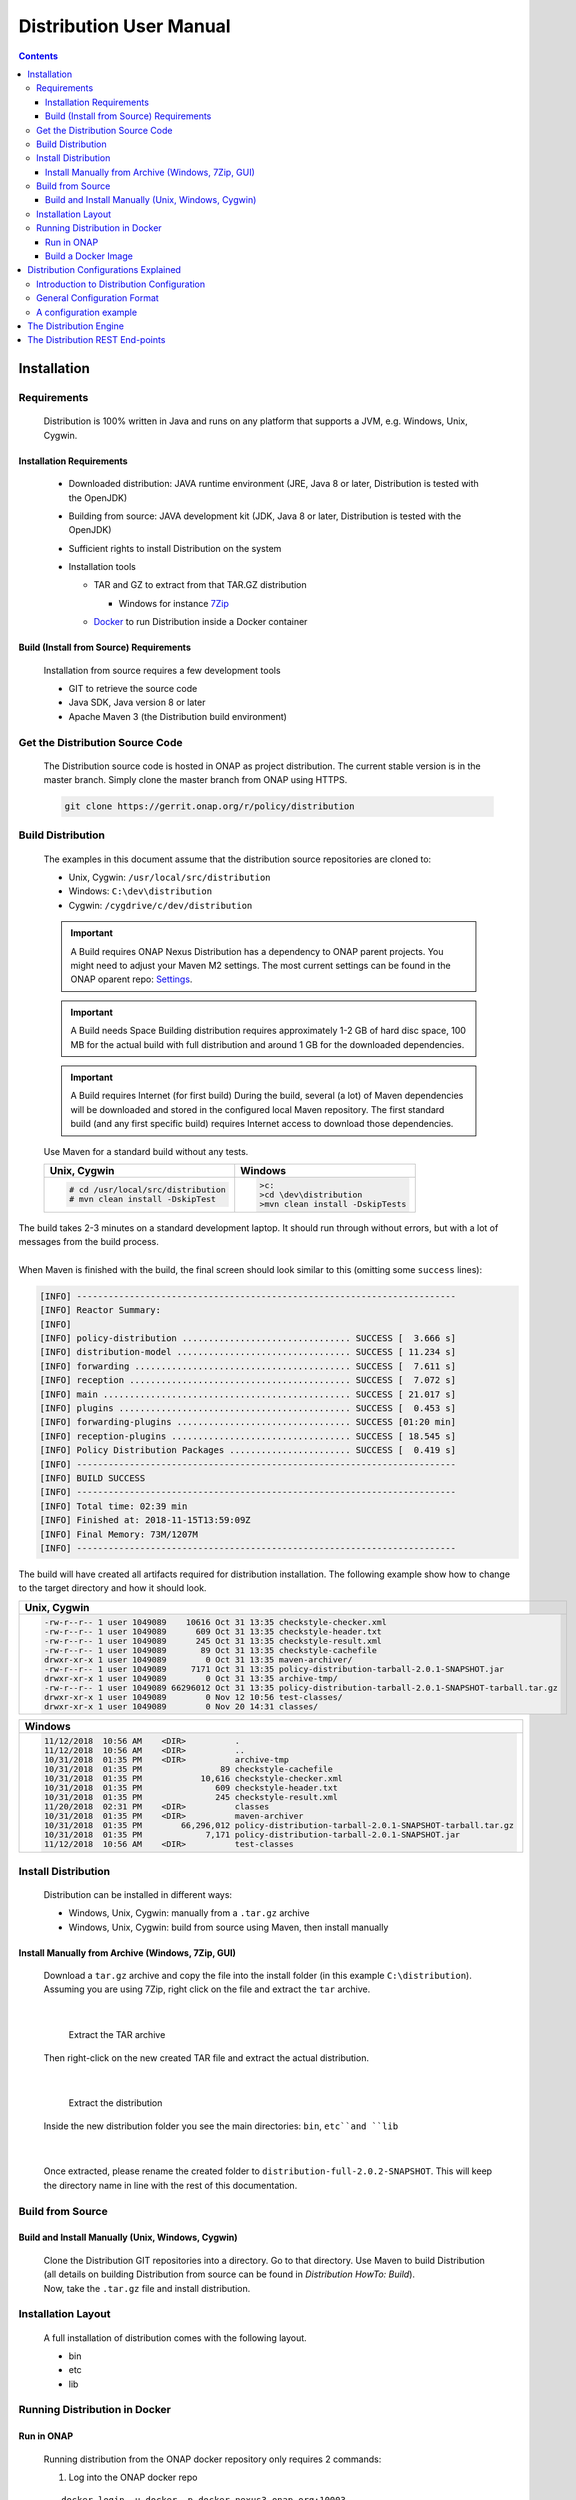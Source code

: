 .. This work is licensed under a Creative Commons Attribution 4.0 International License.
.. http://creativecommons.org/licenses/by/4.0


Distribution User Manual
************************

.. contents::
    :depth: 3

Installation
^^^^^^^^^^^^

Requirements
------------

            .. container:: paragraph

               Distribution is 100% written in Java and runs on any platform
               that supports a JVM, e.g. Windows, Unix, Cygwin.

Installation Requirements
#########################

               .. container:: ulist

                  -  Downloaded distribution: JAVA runtime environment
                     (JRE, Java 8 or later, Distribution is tested with the
                     OpenJDK)

                  -  Building from source: JAVA development kit (JDK,
                     Java 8 or later, Distribution is tested with the OpenJDK)

                  -  Sufficient rights to install Distribution on the system

                  -  Installation tools

                     .. container:: ulist

                        -  TAR and GZ to extract from that TAR.GZ
                           distribution

                           .. container:: ulist

                              -  Windows for instance
                                 `7Zip <http://www.7-zip.org/>`__

                        -  `Docker <https://www.docker.com/>`__ to run Distribution
                           inside a Docker container


Build (Install from Source) Requirements
########################################

               .. container:: paragraph

                  Installation from source requires a few development
                  tools

               .. container:: ulist

                  -  GIT to retrieve the source code

                  -  Java SDK, Java version 8 or later

                  -  Apache Maven 3 (the Distribution build environment)

Get the Distribution Source Code
--------------------------------

            .. container:: paragraph

               The Distribution source code is hosted in ONAP as project distribution.
               The current stable version is in the master branch.
               Simply clone the master branch from ONAP using HTTPS.

            .. container:: listingblock

               .. container:: content

                  .. code:: text

                     git clone https://gerrit.onap.org/r/policy/distribution

Build Distribution
------------------

   .. container:: paragraph

      The examples in this document assume that the distribution source
      repositories are cloned to:

   .. container:: ulist

      -  Unix, Cygwin: ``/usr/local/src/distribution``

      -  Windows: ``C:\dev\distribution``

      -  Cygwin: ``/cygdrive/c/dev/distribution``

   .. important::
      A Build requires ONAP Nexus
      Distribution has a dependency to ONAP parent projects. You might need to adjust your Maven M2 settings. The most current
      settings can be found in the ONAP oparent repo: `Settings <https://git.onap.org/oparent/plain/settings.xml>`__.

   .. important::
      A Build needs Space
      Building distribution requires approximately 1-2 GB of hard disc space, 100 MB for the actual build with full
      distribution and around 1 GB for the downloaded dependencies.

   .. important::
      A Build requires Internet (for first build)
      During the build, several (a lot) of Maven dependencies will be downloaded and stored in the configured local Maven
      repository. The first standard build (and any first specific build) requires Internet access to download those
      dependencies.

   .. container:: paragraph

      Use Maven for a standard build without any tests.

      +-------------------------------------------------------+--------------------------------------------------------+
      | Unix, Cygwin                                          | Windows                                                |
      +=======================================================+========================================================+
      | .. container::                                        | .. container::                                         |
      |                                                       |                                                        |
      |    .. container:: content                             |    .. container:: content                              |
      |                                                       |                                                        |
      |       .. code:: text                                  |       .. code:: text                                   |
      |                                                       |                                                        |
      |         # cd /usr/local/src/distribution              |          >c:                                           |
      |         # mvn clean install -DskipTest                |          >cd \dev\distribution                         |
      |                                                       |          >mvn clean install -DskipTests                |
      +-------------------------------------------------------+--------------------------------------------------------+

.. container:: paragraph

   The build takes 2-3 minutes on a standard development laptop. It
   should run through without errors, but with a lot of messages from
   the build process.

|

.. container:: paragraph

   When Maven is finished with the build, the final screen should look
   similar to this (omitting some ``success`` lines):

.. container:: listingblock

   .. container:: content

      .. code:: text

        [INFO] ------------------------------------------------------------------------
        [INFO] Reactor Summary:
        [INFO]
        [INFO] policy-distribution ................................ SUCCESS [  3.666 s]
        [INFO] distribution-model ................................. SUCCESS [ 11.234 s]
        [INFO] forwarding ......................................... SUCCESS [  7.611 s]
        [INFO] reception .......................................... SUCCESS [  7.072 s]
        [INFO] main ............................................... SUCCESS [ 21.017 s]
        [INFO] plugins ............................................ SUCCESS [  0.453 s]
        [INFO] forwarding-plugins ................................. SUCCESS [01:20 min]
        [INFO] reception-plugins .................................. SUCCESS [ 18.545 s]
        [INFO] Policy Distribution Packages ....................... SUCCESS [  0.419 s]
        [INFO] ------------------------------------------------------------------------
        [INFO] BUILD SUCCESS
        [INFO] ------------------------------------------------------------------------
        [INFO] Total time: 02:39 min
        [INFO] Finished at: 2018-11-15T13:59:09Z
        [INFO] Final Memory: 73M/1207M
        [INFO] ------------------------------------------------------------------------

.. container:: paragraph

   The build will have created all artifacts required for distribution
   installation. The following example show how to change to the target
   directory and how it should look.

+----------------------------------------------------------------------------------------------------------------------------+
| Unix, Cygwin                                                                                                               |
+============================================================================================================================+
| .. container::                                                                                                             |
|                                                                                                                            |
|    .. container:: listingblock                                                                                             |
|                                                                                                                            |
|       .. container:: content                                                                                               |
|                                                                                                                            |
|          .. code:: text                                                                                                    |
|                                                                                                                            |
|             -rw-r--r-- 1 user 1049089    10616 Oct 31 13:35 checkstyle-checker.xml                                         |
|             -rw-r--r-- 1 user 1049089      609 Oct 31 13:35 checkstyle-header.txt                                          |
|             -rw-r--r-- 1 user 1049089      245 Oct 31 13:35 checkstyle-result.xml                                          |
|             -rw-r--r-- 1 user 1049089       89 Oct 31 13:35 checkstyle-cachefile                                           |
|             drwxr-xr-x 1 user 1049089        0 Oct 31 13:35 maven-archiver/                                                |
|             -rw-r--r-- 1 user 1049089     7171 Oct 31 13:35 policy-distribution-tarball-2.0.1-SNAPSHOT.jar                 |
|             drwxr-xr-x 1 user 1049089        0 Oct 31 13:35 archive-tmp/                                                   |
|             -rw-r--r-- 1 user 1049089 66296012 Oct 31 13:35 policy-distribution-tarball-2.0.1-SNAPSHOT-tarball.tar.gz      |
|             drwxr-xr-x 1 user 1049089        0 Nov 12 10:56 test-classes/                                                  |
|             drwxr-xr-x 1 user 1049089        0 Nov 20 14:31 classes/                                                       |
+----------------------------------------------------------------------------------------------------------------------------+

+-------------------------------------------------------------------------------------------------------------------+
| Windows                                                                                                           |
+===================================================================================================================+
| .. container::                                                                                                    |
|                                                                                                                   |
|    .. container:: listingblock                                                                                    |
|                                                                                                                   |
|       .. container:: content                                                                                      |
|                                                                                                                   |
|          .. code:: text                                                                                           |
|                                                                                                                   |
|                 11/12/2018  10:56 AM    <DIR>          .                                                          |
|                 11/12/2018  10:56 AM    <DIR>          ..                                                         |
|                 10/31/2018  01:35 PM    <DIR>          archive-tmp                                                |
|                 10/31/2018  01:35 PM                89 checkstyle-cachefile                                       |
|                 10/31/2018  01:35 PM            10,616 checkstyle-checker.xml                                     |
|                 10/31/2018  01:35 PM               609 checkstyle-header.txt                                      |
|                 10/31/2018  01:35 PM               245 checkstyle-result.xml                                      |
|                 11/20/2018  02:31 PM    <DIR>          classes                                                    |
|                 10/31/2018  01:35 PM    <DIR>          maven-archiver                                             |
|                 10/31/2018  01:35 PM        66,296,012 policy-distribution-tarball-2.0.1-SNAPSHOT-tarball.tar.gz  |
|                 10/31/2018  01:35 PM             7,171 policy-distribution-tarball-2.0.1-SNAPSHOT.jar             |
|                 11/12/2018  10:56 AM    <DIR>          test-classes                                               |
+-------------------------------------------------------------------------------------------------------------------+

Install Distribution
--------------------

   .. container:: paragraph

      Distribution can be installed in different ways:

   .. container:: ulist

      -  Windows, Unix, Cygwin: manually from a ``.tar.gz`` archive

      -  Windows, Unix, Cygwin: build from source using Maven, then
         install manually

Install Manually from Archive (Windows, 7Zip, GUI)
##################################################

   .. container:: paragraph

      Download a ``tar.gz`` archive and copy the file into the install
      folder (in this example ``C:\distribution``). Assuming you are using 7Zip,
      right click on the file and extract the ``tar`` archive.

|

      .. container:: content

         Extract the TAR archive

   .. container:: paragraph

      Then right-click on the new created TAR file and extract the actual
      distribution.

|

      .. container:: content

         Extract the distribution

   .. container:: paragraph

      Inside the new distribution folder you see the main directories: ``bin``,
      ``etc``and ``lib``

|

   .. container:: paragraph

      Once extracted, please rename the created folder to
      ``distribution-full-2.0.2-SNAPSHOT``. This will keep the directory name in
      line with the rest of this documentation.

Build from Source
-----------------

Build and Install Manually (Unix, Windows, Cygwin)
##################################################

      .. container:: paragraph

         Clone the Distribution GIT repositories into a directory. Go to that
         directory. Use Maven to build Distribution (all details on building
         Distribution from source can be found in *Distribution HowTo: Build*).

      .. container:: paragraph

         Now, take the ``.tar.gz`` file and install distribution.

Installation Layout
-------------------

   .. container:: paragraph

      A full installation of distribution comes with the following layout.

   .. container:: listingblock

      .. container:: content

                - bin
                - etc
                - lib

Running Distribution in Docker
------------------------------

Run in ONAP
###########

      .. container:: paragraph

         Running distribution from the ONAP docker repository only requires 2
         commands:

      .. container:: olist arabic

         #. Log into the ONAP docker repo

      .. container:: listingblock

         .. container:: content

            ::

               docker login -u docker -p docker nexus3.onap.org:10003

      .. container:: olist arabic

         #. Run the distribution docker image

      .. container:: listingblock

         .. container:: content

            ::

               docker run -it --rm  nexus3.onap.org:10003/onap/policy-distribution:latest

Build a Docker Image
####################

      .. container:: paragraph

         Alternatively, one can use the Dockerfile defined in the Docker
         package to build an image.

Distribution Configurations Explained
^^^^^^^^^^^^^^^^^^^^^^^^^^^^^^^^^^^^^

Introduction to Distribution Configuration
------------------------------------------

         .. container:: paragraph

            A distribution engine can be configured to use various combinations
            of policy reception handlers, policy decoders and policy forwarders.
            The system is built using a plugin architecture. Each configuration
            option is realized by a plugin, which can be loaded and
            configured when the engine is started. New plugins can be
            added to the system at any time, though to benefit from a
            new plugin, an engine will need to be restarted.

    |

         .. container:: paragraph

            The distribution already comes with sdc reception handler,
            file reception handler, xacml policy decoder, file in csar policy decoder,
            xacml policy forwarder, apex policy forwarder.

General Configuration Format
----------------------------

         .. container:: paragraph

            The distribution configuration file is a JSON file containing a few
            main blocks for different parts of the configuration. Each
            block then holds the configuration details. The following
            code shows the main blocks:

         .. container:: listingblock

            .. container:: content

               .. code:: text

                  {
                    "restServerParameters":{
                      ... (1)
                    },
                    "receptionHandlerParameters":{ (2)
                      "pluginHandlerParameters":{ (3)
                        "policyDecoders":{...}, (4)
                        "policyForwarders":{...} (5)
                      }
                    },
                    "receptionHandlerConfigurationParameters":{
                      ... (6)
                    }
                    ,
                    "policyForwarderConfigurationParameters":{
                      ... (7)
                    }
                    ,
                    "policyDecoderConfigurationParameters":{
                      ... (8)
                    }
                  }

         .. container:: colist arabic

            +-----------------------------------+-----------------------------------+
            | **1**                             | rest server configuration         |
            +-----------------------------------+-----------------------------------+
            | **2**                             | reception handler plugin          |
            |                                   | configurations                    |
            +-----------------------------------+-----------------------------------+
            | **3**                             | plugin handler parameters         |
            |                                   | configuration                     |
            +-----------------------------------+-----------------------------------+
            | **4**                             | policy decoder plugin             |
            |                                   | configuration                     |
            +-----------------------------------+-----------------------------------+
            | **5**                             | policy forwarder plugin           |
            |                                   | configuration                     |
            +-----------------------------------+-----------------------------------+
            | **6**                             | reception handler plugin          |
            |                                   | parameters                        |
            +-----------------------------------+-----------------------------------+
            | **7**                             | policy forwarder plugin           |
            |                                   | parameters                        |
            +-----------------------------------+-----------------------------------+
            | **8**                             | policy decoder plugin             |
            |                                   | parameters                        |
            +-----------------------------------+-----------------------------------+

A configuration example
-----------------------

         .. container:: paragraph

            The following example loads HPA use case related plug-ins.

         .. container:: paragraph

            Notifications are consumed from SDC through SDC client.
            Consumed artifacts format is CSAR.

         .. container:: paragraph

            Generated policies are forwarded to XACML policy engine.

         .. container:: listingblock

            .. container:: content

               .. code:: text

                {
                    "name":"SDCDistributionGroup",
                    "restServerParameters":{
                        "host":"0.0.0.0",
                        "port":6969,
                        "userName":"healthcheck",
                        "password":"zb!XztG34"
                      },
                    "receptionHandlerParameters":{
                         "SDCReceptionHandler":{
                            "receptionHandlerType":"SDC",
                            "receptionHandlerClassName":"org.onap.policy.distribution.reception.handling.sdc.SdcReceptionHandler",
                                "receptionHandlerConfigurationName":"sdcConfiguration",
                            "pluginHandlerParameters":{
                                "policyDecoders":{
                                    "CsarDecoder":{
                                        "decoderType":"CsarDecoder",
                                        "decoderClassName":"org.onap.policy.distribution.reception.decoding.pdpx.PolicyDecoderCsarPdpx",
                                        "decoderConfigurationName": "csarToOptimizationPolicyConfiguration"
                                    }
                                },
                                "policyForwarders":{
                                    "PAPEngineForwarder":{
                                        "forwarderType":"PAPEngine",
                                        "forwarderClassName":"org.onap.policy.distribution.forwarding.xacml.pdp.XacmlPdpPolicyForwarder",
                                        "forwarderConfigurationName": "xacmlPdpConfiguration"
                                    }
                                }
                            }
                        }
                    },
                    "receptionHandlerConfigurationParameters":{
                        "sdcConfiguration":{
                            "parameterClassName":"org.onap.policy.distribution.reception.handling.sdc.SdcReceptionHandlerConfigurationParameterGroup",
                            "parameters":{
                                "asdcAddress": "sdc-be.onap:8443",
                                "messageBusAddress": [
                                "message-router.onap"
                                 ],
                                "user": "policy",
                                "password": "Kp8bJ4SXszM0WXlhak3eHlcse2gAw84vaoGGmJvUy2U",
                                "pollingInterval":20,
                                "pollingTimeout":30,
                                "consumerId": "policy-id",
                                "artifactTypes": [
                                "TOSCA_CSAR",
                                "HEAT"
                                ],
                                "consumerGroup": "policy-group",
                                "environmentName": "AUTO",
                                "keystorePath": "null",
                                "keystorePassword": "null",
                                "activeserverTlsAuth": false,
                                "isFilterinEmptyResources": true,
                                "isUseHttpsWithDmaap": false
                            }
                        }
                    },
                    "policyDecoderConfigurationParameters":{
                        "csarToOptimizationPolicyConfiguration":{
                            "parameterClassName":"org.onap.policy.distribution.reception.decoding.pdpx.PolicyDecoderCsarPdpxConfigurationParameterGroup",
                            "parameters":{
                                "policyNamePrefix": "oofCasablanca",
                                "onapName": "OOF",
                                "version": "1.0",
                                "priority": "3",
                                "riskType": "Test",
                                "riskLevel": "2"
                            }
                        }
                    },
                    "policyForwarderConfigurationParameters":{
                        "xacmlPdpConfiguration":{
                            "parameterClassName":"org.onap.policy.distribution.forwarding.xacml.pdp.XacmlPdpPolicyForwarderParameterGroup",
                            "parameters":{
                                "useHttps": false,
                                "hostname": "pdp",
                                "port": 8081,
                                "userName": "testpdp",
                                "password": "alpha123",
                                "clientAuth": "cHl0aG9uOnRlc3Q=",
                                "isManaged": true,
                                "pdpGroup": "pdpGroup"
                            }
                        }
                    }
                }


The Distribution Engine
^^^^^^^^^^^^^^^^^^^^^^^

         .. container:: paragraph

            The Distribution engine can be started using ``policy-dist.sh`` script.
            The script is located in the source code at
            *distribution/packages/policy-distribution-docker/src/main/docker*
            directory

    |

         .. container:: paragraph

            On UNIX and Cygwin systems use ``policy-dist.sh`` script.

    |

         .. container:: paragraph

            On Windows systems navigate to the distribution installation directory.
            Run the following command
            ``java -cp "etc:lib\*" org.onap.policy.distribution.main.startstop.Main -c <config-file-path>``

    |

         .. container:: paragraph

            The Distribution engine comes with CLI arguments for setting
            configuration. The configuration file is always required.
            The option ``-h`` prints a help screen.

         .. container:: listingblock

            .. container:: content

               .. code:: text

                  usage: org.onap.policy.distribution.main.startstop.Main [options...]
                  options
                  -c,--config-file <CONFIG_FILE>  the full path to the configuration file to use, the configuration file must be a Json file
                                                  containing the distribution configuration parameters
                  -h,--help                       outputs the usage of this command
                  -v,--version                    outputs the version of distribution system


The Distribution REST End-points
^^^^^^^^^^^^^^^^^^^^^^^^^^^^^^^^

         .. container:: paragraph

            The distribution engine comes with built-in REST based
            endpoints for fetching health check status & statistical data
            of running distribution system.

         .. container:: listingblock

            .. container:: content

               .. code:: text

                  # Example Output from curl http -a '{user}:{password}' :6969/healthcheck

                      HTTP/1.1 200 OK
                    Content-Length: XXX
                    Content-Type: application/json
                    Date: Tue, 17 Apr 2018 10:51:14 GMT
                    Server: Jetty(9.3.20.v20170531)
                    {
                         "code":200,
                         "healthy":true,
                         "message":"alive",
                         "name":"Policy SSD",
                         "url":"self"
                    }

                  # Example Output from curl http -a '{user}:{password}' :6969/statistics

                    HTTP/1.1 200 OK
                    Content-Length: XXX
                    Content-Type: application/json
                    Date: Tue, 17 Apr 2018 10:51:14 GMT
                    Server: Jetty(9.3.20.v20170531)
                    {
                         "code":200,
                         "distributions":10,
                         "distribution_complete_ok":8,
                         "distribution_complete_fail":2,
                         "downloads":15,
                         "downloads_ok"; 10,
                         "downloads_error": 5
                    }

